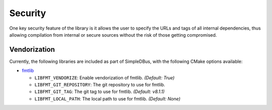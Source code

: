 Security
========

One key security feature of the library is it allows the user to specify
the URLs and tags of all internal dependencies, thus allowing compilation
from internal or secure sources without the risk of those getting compromised.

Vendorization
-------------
Currently, the following libraries are included as part of SimpleDBus, with 
the following CMake options available:

* `fmtlib`_

  * ``LIBFMT_VENDORIZE``: Enable vendorization of fmtlib. *(Default: True)*

  * ``LIBFMT_GIT_REPOSITORY``: The git repository to use for fmtlib.

  * ``LIBFMT_GIT_TAG``: The git tag to use for fmtlib. *(Default: v8.1.1)*

  * ``LIBFMT_LOCAL_PATH``: The local path to use for fmtlib. *(Default: None)*

.. Links

.. _fmtlib: https://github.com/fmtlib/fmt
